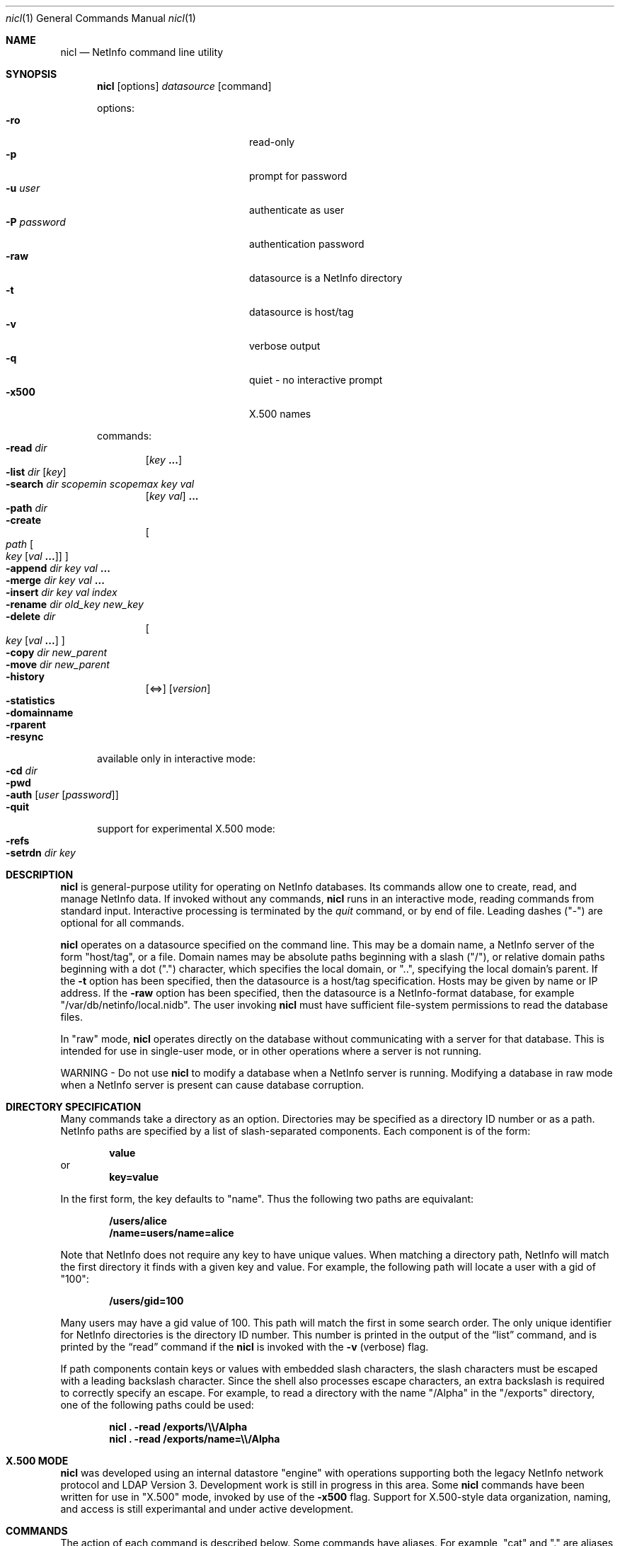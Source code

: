 .Dd December 15, 2000
.Dt nicl 1
.Os Mac OS X
.Sh NAME
.Nm nicl
.Nd NetInfo command line utility
.Sh SYNOPSIS
.Nm
.Op options
.Ar datasource
.Op command
.Pp
options:
.Bl -tag -width "-P password" -compact -offset indent
.It Fl ro
read-only  
.It Fl p
prompt for password
.It Fl u Ar user
authenticate as user
.It Fl P Ar password
authentication password
.It Fl raw
datasource is a NetInfo directory
.It Fl t
datasource is host/tag
.It Fl v
verbose output
.It Fl q
quiet - no interactive prompt
.It Fl x500
X.500 names
.El
.Pp
commands:
.Bl -inset -compact -offset indent
.It Fl read Ar dir
.Op Ar key Li "..."
.It Fl list Ar dir Op Ar key
.It Fl search Ar dir scopemin scopemax key val
.Op Ar key val
.Li "..."
.It Fl path Ar dir
.It Fl create
.Oo
.Ar path
.Oo Ar key
.Op Ar val Li "..."
.Oc
.Oc
.It Fl append Ar dir key val Li "..."
.It Fl merge Ar dir key val Li "..."
.It Fl insert Ar dir key val index
.It Fl rename Ar dir old_key new_key
.It Fl delete Ar dir
.Oo
.Ar key Op Ar val Li "..."
.Oc
.It Fl copy Ar dir new_parent
.It Fl move Ar dir new_parent
.It Fl history
.Op <=>
.Op Ar version
.It Fl statistics
.It Fl domainname
.It Fl rparent
.It Fl resync
.El
.Pp
available only in interactive mode:
.Bl -inset -compact -offset indent
.It Fl cd Ar dir
.It Fl pwd
.It Fl auth Op Ar user Op Ar password
.It Fl quit
.El
.Pp
support for experimental X.500 mode:
.Bl -inset -compact -offset indent
.It Fl refs
.It Fl setrdn Ar dir key
.El
.Pp
.Sh DESCRIPTION
.Nm
is general-purpose utility for operating on NetInfo databases.  Its commands allow one to create, read, and manage NetInfo data.  If invoked without any commands,
.Nm
runs in an interactive mode, reading commands from standard input.  Interactive processing is terminated by the
.Ar quit
command, or by end of file.  Leading dashes ("-") are optional for all commands.
.Pp
.Nm
operates on a datasource specified on the command line.  This may be a domain name, a NetInfo server of the form "host/tag", or a file.  Domain names may be absolute paths beginning with a slash ("/"), or relative domain paths beginning with a dot (".") character, which specifies the local domain, or "..", specifying the local domain's parent.  If the
.Fl t
option has been specified, then the datasource is a host/tag specification.  Hosts may be given by name or IP address.  If the
.Fl raw
option has been specified, then the datasource is a NetInfo-format database, for example "/var/db/netinfo/local.nidb".  The user invoking
.Nm
must have sufficient file-system permissions to read the database files.
.Pp
In "raw" mode,
.Nm
operates directly on the database without communicating with a server for that database.  This is intended for use in single-user mode, or in other operations where a server is not running.
.Pp
WARNING - Do not use
.Nm
to modify a database when a NetInfo server is running.  Modifying a database in raw mode when a NetInfo server is present can cause database corruption.
.Pp
.Sh DIRECTORY SPECIFICATION
Many commands take a directory as an option.  Directories may be specified as a directory ID number or as a path.  NetInfo paths are specified by a list of slash-separated components.  Each component is of the form:
.Pp
.Dl value
or
.Dl key=value
.Pp
In the first form, the key defaults to "name".  Thus the following two paths are equivalant:
.Pp
.Dl /users/alice
.Dl /name=users/name=alice
.Pp
Note that NetInfo does not require any key to have unique values.  When matching a directory path, NetInfo will match the first directory it finds with a given key and value.  For example, the following path will locate a user with a gid  of "100":
.Pp
.Dl /users/gid=100
.Pp
Many users may have a gid value of 100.  This path will match the first in some search order.  The only unique identifier for NetInfo directories is the directory ID number.  This number is printed in the output of the
.Sx list
command, and is printed by the
.Sx read
command if the
.Nm
is invoked with the
.Fl v
(verbose) flag.
.Pp
If path components contain keys or values with embedded slash characters, the slash characters must be escaped with a leading backslash character.  Since the shell also processes escape characters, an extra backslash is required to correctly specify an escape.  For example, to read a directory with the name "/Alpha" in the "/exports" directory, one of the following paths could be used:
.Pp
.Dl Nm Li "\& ." Fl read Li "/exports/\e\\e\\&/Alpha"
.Dl Nm Li "\& ." Fl read Li "/exports/name=\e\\e\\&/Alpha"
.Sh X.500 MODE
.Nm
was developed using an internal datastore "engine" with operations supporting both the legacy NetInfo network protocol and LDAP Version 3.  Development work is still in progress in this area.  Some
.Nm
commands have been written for use in "X.500" mode, invoked by use of the
.Fl x500
flag.  Support for X.500-style data organization, naming, and access is still experimantal and under active development.
.Sh COMMANDS
The action of each command is described below.  Some commands have aliases.  For example, "cat" and "." are aliases for "read".  Command aliases are listed in parentheses.
.Ss read (cat .)
Usage: read
.Ar dir
.Op Ar key Li "..."
.Pp
Prints a directory.  Each properties are printed one per line.  The property key is followed by a colon, then a space-separated list of the values for that property.  Note that a value which contains embedded spaces will appear identical to a pair of values.
If The 
.Fl v
flag for verbose output has been given, then
.Sx read
prints the directory (record) ID number, its version number, serial number, a count of child directories and a list of child directory ID numbers.  Attributes are printed separately from meta-attributes (those having a leading underscore character).
.Ss list (ls)
Usage: list
.Ar dir Op Ar key
.Pp
Lists the subdirectories of the given directory.  Subdirectories are listed one per line.  The directory ID number is printed first, then the values of "name" key.  If an optional key argument is given, then the values for that key are used, rather than the values for the "name" key.
.Pp
Note that subdirectories that do not have a "name" key (or the key given as an option) are not listed.
.Ss search
.Ar path scopemin scopemax key val
.Op Ar key val
.Li "..."
.Pp
Searches for directories that match a pattern.  The search is rooted at the given directory.  The following two arguments control the scope of the search by specifying the starting and ending depth of the search.  If
.Ar scopemin
argument is 0, for example, the search will include the starting directory itself.  A value of 1 will start searching at the subdirectories of the starting directory.  The value of
.Ar scopemax
specifies the maximum depth of the search.  A value of 0 stops the search at the starting directory.  A value of 1 stops the search one level down.  A value of -1 causes the search to have no maximum depth.
.Pp
Following the scope arguments are one or more key and value pairs.  Directories that have matching keys and values will be printed.
.Ss path
Usage: path
.Ar path
.Pp
Prints the directories from the given directory to the root directory.
.Ss create (mk)
Usage: create
.Oo
.Ar path
.Oo Ar key
.Op Ar val Li "..."
.Oc
.Oc
.Pp
Creates a new directory, property, or value.  If a directory path is given, the
.Sx create
command will create the directory path if it does not exist.  If a key is given, then a property with that key will be created.
.Pp
WARNING - If a property with the given key already exists, it will be destroyed and a new property will be created in its place.  To add values to an existing property, use the
.Sx append
or 
.Sx merge
commands.
.Pp
If values are included in the command, these values will be set for the given key.
.Pp
If it is invoked without any arguments as a single command-line argument to
.Nm Li ,
the 
.Sx create
command will create a new database.  For example, to create a new database "/tmp/test_db":
.Pp
.Dl Nm Li " " Fl raw Li /tmp/test_db Fl create
.Pp
The "mk" alias is not available for creating a new database.
.Ss append
Usage: append
.Ar path key val Li "..."
.Pp
Appends one or more values to a property in a given directory.  The property is created if it does not exist.
.Ss merge
Usage: merge
.Ar path key val Li "..."
.Pp
Appends one or more values to a property in a given directory if the property does not already have those values.  The property is created if it does not exist.
.Ss insert
Usage: insert
.Ar path key val index
Inserts the given value in the list of values of the given key in the specified directory.  
.Ar index
is an integer value.  An index of 0 specifies that the value should be inserted at the head of the list.  An index greater than the number of values in the list causes the value to be appended.  The property is created if it does not exist.
.Ss rename
Usage: rename
.Ar path old_key new_key
.Pp
Changes a property key.
.Ss delete (rm)
Usage: delete
.Ar path
.Oo
.Ar key Op Ar val Li "..."
.Oc
.Pp
Delete a directory, property, or value.  If a directory path is given, the
.Sx delete
command will delete the directory.  If a key is given, then a property with that key will be deleted.  If one or more values are given, those values will be removed from the property with the given key.
.Ss copy (cp)
Usage: copy
.Ar path new_parent
.Pp
Recursively copies a directory to a new parent directory.
.Ss move (mv)
Usage: move
.Ar path new_parent
.Pp
Moves a directory to a new parent directory.  In raw mode, 
.Sx move
moves a directory by detaching it from its parent directory and re-attaching it to a new parent.  When connected to a NetInfo server, the directory is recursively copied to the new parent directory, then the original is removed.
.Ss history (hist)
Usage: history
.Op <=>
.Op Ar version
.Pp
Locates directories by reference to the database version number.  When a new database is created, it starts with a version number of zero.  Each modificifation of the database causes the version number to be incremented.  The database version number is saved with the directory that was modified at that time.  When a directory is added or removed, the parent directory is modified, and thus the parent directory carries the version number for that modificifation.  
.Pp
The
.Sx history
command lists directories that have been modified before, at, or after a specific version of the database.   The 
.Ar <
argument is used to locate directories that changed before a specific version.  The 
.Ar >
argument locates directories that changed after a specific version.  The 
.Ar =
after locates the single directory that changed at a specific version.  This is also the default if none of these arguments is given.
.Pp
If a version number is omitted, the current database version number is used.  To determine the current database version:
.Pp
.Dl Nm Li "\& ." Fl history
.Ss statistics (stats)
Usage: statistics
.Pp
Prints various statistics.  If the datasource is a raw database this includes the database checksum, version number, maximum directory ID number, and counts of fetch, save, and remove operations.  If the datasource is a NetInfo server, then this command prints all statistics available from the server.
.Ss domainname (name)
Usage: domainname
.Pp
Prints the NetInfo domain name.  Not available in raw mode.
.Ss rparent
Usage: rparent
.Pp
Prints the IP address and tag of the server's parent domain server.  No output is printed if the server has no parent.  Not available in raw mode.
.Ss resync
Usage: resync
.Pp
If connected to a NetInfo clone server, this command causes the clone to check its database and re-synchronize with the master if necessary.  If connected to a master server, this command causes the master to send a message to all clones, causing them all to re-synchronize.  Not available in raw mode.
.Sh INTERACTIVE COMMANDS
.Ss cd
Usage: cd dir
.Pp
Sets the current directory.  Path names for other
.Nm
commands may be relative to the current directory.
.Ss pwd
Usage: pwd
Prints the path of the current directory.
.Ss auth (su)
Usage: auth
.Op Ar user Op Ar password
.Pp
Authenticate as the named user, or as "root" if no user is specified.  If a password is supplied, then that password is used for authentication, otherwise the command prompts for a password.
.Ss quit (q)
Usage: quit
Ends processing of interactive commands and terminates the program.
.Sh X.500 MODE COMMANDS
.Ss refs
Usage: refs
Used with
.Fl x500
mode.  Lists parent domain and child domain references.  Domains are printed as LDAP URLS.
.Ss setrdn
Usage: setrdn
.Ar path key
.Pp
Used with
.Fl x500
mode.  This command creates a meta-attribute "rdn" key in the specified directory, with the 
.Ar key
as the value of the "rdn" meta-attribute.  When 
.Nm
is invoked with the
.Fl x500
flag, X.500-style naming is used.  The "rdn" meta-attribute of a directory specifies which key will be used for the relative distingushed name (RDN).  By default, the "name" property is used to form the RDN.
.Sh FILES
/var/db/netinfo/*.nidb
.Sh SEE ALSO
nidump(8), nifind(1), nigrep(1), niload(8), nireport(1), niutil(1)

